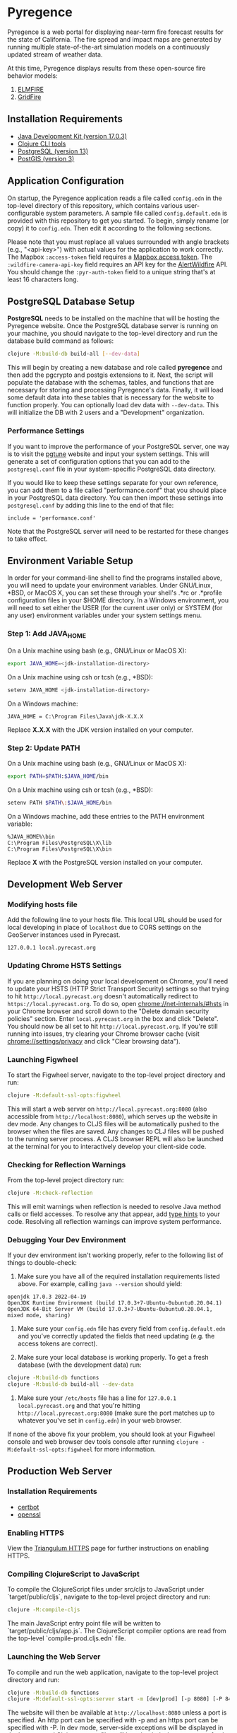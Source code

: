 * Pyregence

Pyregence is a web portal for displaying near-term fire forecast
results for the state of California. The fire spread and impact maps
are generated by running multiple state-of-the-art simulation models
on a continuously updated stream of weather data.

At this time, Pyregence displays results from these open-source fire
behavior models:

1. [[https://github.com/lautenberger/elmfire][ELMFIRE]]
2. [[https://github.com/pyregence/gridfire][GridFire]]

** Installation Requirements

- [[https://www.oracle.com/java/technologies/downloads/#java17][Java Development Kit (version 17.0.3)]]
- [[https://clojure.org/guides/getting_started][Clojure CLI tools]]
- [[https://www.postgresql.org/download][PostgreSQL (version 13)]]
- [[https://postgis.net/][PostGIS (version 3)]]

** Application Configuration

On startup, the Pyregence application reads a file called ~config.edn~
in the top-level directory of this repository, which contains various
user-configurable system parameters. A sample file called
~config.default.edn~ is provided with this repository to get you
started. To begin, simply rename (or copy) it to ~config.edn~. Then edit
it according to the following sections.

Please note that you must replace all values surrounded with angle
brackets (e.g., "<api-key>") with actual values for the application to
work correctly. The Mapbox ~:access-token~ field requires a
[[https://docs.mapbox.com/help/getting-started/access-tokens/][Mapbox access token]].
The ~:wildfire-camera-api-key~ field requires an API key for the
[[https://www.alertwildfire.org/][AlertWildfire]] API. You should change the
~:pyr-auth-token~ field to a unique string that's at least 16 characters long.

** PostgreSQL Database Setup

*PostgreSQL* needs to be installed on the machine that will be hosting
the Pyregence website. Once the PostgreSQL database server is running
on your machine, you should navigate to the top-level directory and run
the database build command as follows:

#+begin_src sh
clojure -M:build-db build-all [--dev-data]
#+end_src

This will begin by creating a new database and role called *pyregence*
and then add the pgcrypto and postgis extensions to it. Next, the
script will populate the database with the schemas, tables, and
functions that are necessary for storing and processing Pyregence's
data. Finally, it will load some default data into these tables that
is necessary for the website to function properly. You can optionally load
dev data with ~--dev-data~. This will initialize the DB with 2 users and a
"Development" organization.

*** Performance Settings

If you want to improve the performance of your PostgreSQL server, one
way is to visit the [[https://pgtune.leopard.in.ua/][pgtune]] website
and input your system settings. This will generate a set of configuration
options that you can add to the ~postgresql.conf~ file in your system-specific
PostgreSQL data directory.

If you would like to keep these settings separate for your own
reference, you can add them to a file called "performance.conf" that
you should place in your PostgreSQL data directory. You can then
import these settings into ~postgresql.conf~ by adding this line to the
end of that file:

#+begin_example
include = 'performance.conf'
#+end_example

Note that the PostgreSQL server will need to be restarted for these
changes to take effect.

** Environment Variable Setup

In order for your command-line shell to find the programs installed
above, you will need to update your environment variables. Under
GNU/Linux, *BSD, or MacOS X, you can set these through your shell's
.*rc or .*profile configuration files in your $HOME directory. In a
Windows environment, you will need to set either the USER (for the
current user only) or SYSTEM (for any user) environment variables
under your system settings menu.

*** Step 1: Add JAVA_HOME

On a Unix machine using bash (e.g., GNU/Linux or MacOS X):

#+begin_src sh
export JAVA_HOME=<jdk-installation-directory>
#+end_src

On a Unix machine using csh or tcsh (e.g., *BSD):

#+begin_src sh
setenv JAVA_HOME <jdk-installation-directory>
#+end_src

On a Windows machine:

#+begin_example
JAVA_HOME = C:\Program Files\Java\jdk-X.X.X
#+end_example

Replace *X.X.X* with the JDK version installed on your computer.

*** Step 2: Update PATH

On a Unix machine using bash (e.g., GNU/Linux or MacOS X):

#+begin_src sh
export PATH=$PATH:$JAVA_HOME/bin
#+end_src

On a Unix machine using csh or tcsh (e.g., *BSD):

#+begin_src sh
setenv PATH $PATH\:$JAVA_HOME/bin
#+end_src

On a Windows machine, add these entries to the PATH environment
variable:

#+begin_example
%JAVA_HOME%\bin
C:\Program Files\PostgreSQL\X\lib
C:\Program Files\PostgreSQL\X\bin
#+end_example

Replace *X* with the PostgreSQL version installed on your computer.

** Development Web Server

*** Modifying hosts file

Add the following line to your hosts file. This local URL should be used for
local developing in place of ~localhost~ due to CORS settings on the GeoServer
instances used in Pyrecast.

#+begin_example
127.0.0.1 local.pyrecast.org
#+end_example

*** Updating Chrome HSTS Settings

If you are planning on doing your local development on Chrome, you'll need to
update your HSTS (HTTP Strict Transport Security) settings so that trying to
hit ~http://local.pyrecast.org~ doesn't automatically redirect to
~https://local.pyrecast.org~. To do so, open chrome://net-internals/#hsts in your
Chrome browser and scroll down to the "Delete domain security policies" section.
Enter ~local.pyrecast.org~ in the box and click "Delete". You should now be all
set to hit ~http://local.pyrecast.org~. If you're still running into issues,
try clearing your Chrome browser cache (visit chrome://settings/privacy and
click "Clear browsing data").

*** Launching Figwheel

To start the Figwheel server, navigate to the top-level project
directory and run:

#+begin_src sh
clojure -M:default-ssl-opts:figwheel
#+end_src

This will start a web server on ~http://local.pyrecast.org:8080~ (also
accessible from ~http://localhost:8080~), which serves up the website in
dev mode. Any changes to CLJS files will be automatically pushed to
the browser when the files are saved. Any changes to CLJ files will be
pushed to the running server process. A CLJS browser REPL will also be
launched at the terminal for you to interactively develop your
client-side code.

*** Checking for Reflection Warnings

From the top-level project directory run:

#+begin_src sh
clojure -M:check-reflection
#+end_src

This will emit warnings when reflection is needed to resolve Java
method calls or field accesses. To resolve any that appear, add
[[https://clojure.org/reference/java_interop#typehints][type hints]] to your code. Resolving all reflection warnings can improve
system performance.

*** Debugging Your Dev Environment

If your dev environment isn't working properly, refer to the following
list of things to double-check:

1. Make sure you have all of the required installation requirements listed above. For example, calling ~java --version~ should yield:

#+begin_src
openjdk 17.0.3 2022-04-19
OpenJDK Runtime Environment (build 17.0.3+7-Ubuntu-0ubuntu0.20.04.1)
OpenJDK 64-Bit Server VM (build 17.0.3+7-Ubuntu-0ubuntu0.20.04.1, mixed mode, sharing)
#+end_src

2. Make sure your ~config.edn~ file has every field from ~config.default.edn~ and you've correctly updated the fields that need updating (e.g. the access tokens are correct).

3. Make sure your local database is working properly. To get a fresh database (with the development data) run:

#+begin_src sh
clojure -M:build-db functions
clojure -M:build-db build-all --dev-data
#+end_src

4. Make sure your ~/etc/hosts~ file has a line for ~127.0.0.1 local.pyrecast.org~ and that you're hitting ~http://local.pyrecast.org:8080~ (make sure the port matches up to whatever you've set in ~config.edn~) in your web browser.

If none of the above fix your problem, you should look at your Figwheel
console and web browser dev tools console after running ~clojure -M:default-ssl-opts:figwheel~
for more information.

** Production Web Server

*** Installation Requirements

- [[https://certbot.eff.org/][certbot]]
- [[https://www.openssl.org/source/][openssl]]

*** Enabling HTTPS

View the [[https://github.com/sig-gis/triangulum#triangulumhttps][Triangulum HTTPS]]
page for further instructions on enabling HTTPS.

*** Compiling ClojureScript to JavaScript

To compile the ClojureScript files under src/cljs to JavaScript under
`target/public/cljs`, navigate to the top-level project directory and
run:

#+begin_src sh
clojure -M:compile-cljs
#+end_src

The main JavaScript entry point file will be written to
`target/public/cljs/app.js`. The ClojureScript compiler options are read
from the top-level `compile-prod.cljs.edn` file.

*** Launching the Web Server

To compile and run the web application, navigate to the top-level
project directory and run:

#+begin_src sh
clojure -M:build-db functions
clojure -M:default-ssl-opts:server start -m [dev|prod] [-p 8080] [-P 8443] [-r/--repl]
#+end_src

The website will then be available at ~http://localhost:8080~ unless a
port is specified. An http port can be specified with -p and an https
port can be specified with -P. In dev mode, server-side exceptions
will be displayed in the browser and Clojure source files will be
reloaded whenever you refresh the page. These features are disabled in
prod mode. If -m is unspecified, it will default to prod mode.

If the ~-r/--repl~ flag is provided, then a repl server will start on port 5555.
This can be connected to for debugging or managing the server.

The server is also configurable using the ~config.edn~ file:
#+begin_src clojure
;; config.edn
{:server {:http-port  8080
          :https-port 8443
          :mode       "<prod/dev>"
          :log-dir    "logs"
          :repl       <true/false>}}
#+end_src

If you don't already have an SSL certificate, you cannot specify an
https port.

*** Running the Web Server as a System Service

View the [[https://github.com/sig-gis/triangulum#triangulumsystemd][Triangulum Systemd]]
page for further instructions on enabling the app as a system service.

*** Maintaining Daily Logs

By default the server will log to standard out. If you would like to
have the system log to ~YYYY-DD-MM.log~, use the `-o path` option to
specify an output path. You can either specify a path relative to
the top-level directory of this repository or an absolute path on
your filesystem. The logger will keep the 10 most recent logs.

*** Running https via nginx (optional)

**** Install required packages

- [[https://nginx.org/en/][nginx]]

**** Copy the nginx template and update

Ubuntu example:

#+begin_src sh
sudo cp nginx/nginx-template.conf /etc/nginx/sites-available/pyregence.conf
sudo ln -s /etc/nginx/sites-available/pyregence.conf /etc/nginx/sites-enabled/
sudo nano /etc/nginx/sites-available/pyregence.conf
sudo service nginx restart
#+end_src

**** Alternative server deployment

When using nginx, run the server in http mode only. If multiple servers are
running on the same VM, be sure to assign them different ports. Remember that
nginx needs port 8080, which is the default port for the server deployment.
Instead deploy with a non default port:

#+begin_src sh
clojure -M:run-server -p 8081
#+end_src

For HTTPS, each server does not need its own deploy hook. Instead nginx needs
a single deploy hook:

#+begin_src sh
sudo nano /etc/letsencrypt/renewal-hooks/deploy/nginx.sh
#+end_src

Add ~systemctl reload nginx~ to the file and save.

#+begin_src sh
sudo chmod +x /etc/letsencrypt/renewal-hooks/deploy/nginx.sh
#+end_src

**** Diagnose errors with nginx by looking in the log

Ubuntu example:

#+begin_src sh
sudo less +G /var/log/nginx/error.log
#+end_src

** License and Distribution

Copyright © 2020-2023 Spatial Informatics Group, LLC.

Pyregence is distributed by Spatial Informatics Group, LLC. under the
terms of the Eclipse Public License version 2.0 (EPLv2). See
~LICENSE.txt~ in this directory for more information.
